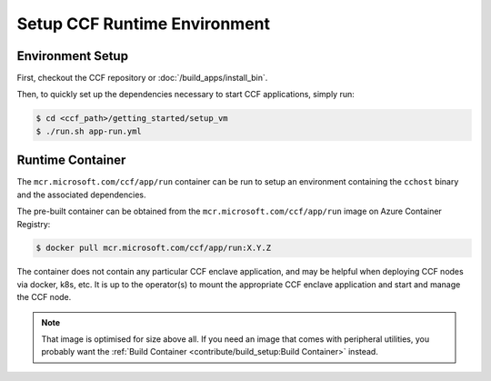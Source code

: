Setup CCF Runtime Environment
=============================

Environment Setup
-----------------

First, checkout the CCF repository or :doc:`/build_apps/install_bin`.

Then, to quickly set up the dependencies necessary to start CCF applications, simply run:

.. code-block:: bash

    $ cd <ccf_path>/getting_started/setup_vm
    $ ./run.sh app-run.yml

Runtime Container
-----------------

The ``mcr.microsoft.com/ccf/app/run`` container can be run to setup an environment containing the ``cchost`` binary and the associated dependencies.

The pre-built container can be obtained from the ``mcr.microsoft.com/ccf/app/run`` image on Azure Container Registry:

.. code-block:: bash

   $ docker pull mcr.microsoft.com/ccf/app/run:X.Y.Z

The container does not contain any particular CCF enclave application, and may be helpful when deploying CCF nodes via docker, k8s, etc. It is up to the operator(s) to mount the appropriate CCF enclave application and start and manage the CCF node.

.. note:: That image is optimised for size above all. If you need an image that comes with peripheral utilities, you probably want the :ref:`Build Container <contribute/build_setup:Build Container>` instead.